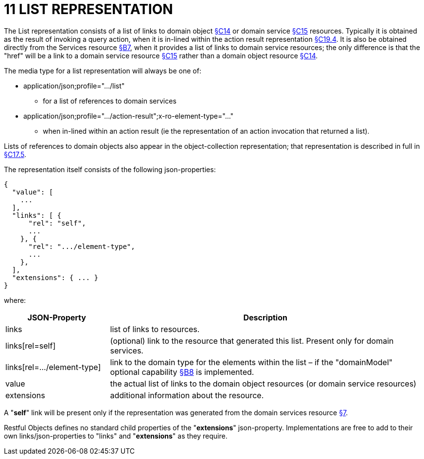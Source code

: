 = 11 LIST REPRESENTATION

The List representation consists of a list of links to domain object xref:section-c/chapter-14.adoc[§C14] or domain service xref:section-c/chapter-15.adoc[§C15] resources.
Typically it is obtained as the result of invoking a query action, when it is in-lined within the action result representation xref:section-c/chapter-19.adoc#_19_4_representation[§C19.4].
It is also be obtained directly from the Services resource xref:section-b/chapter-07.adoc[§B7], when it provides a list of links to domain service resources; the only difference is that the "href" will be a link to a domain service resource xref:section-c/chapter-15.adoc[§C15] rather than a domain object resource xref:section-c/chapter-14.adoc[§C14].

The media type for a list representation will always be one of:

* application/json;profile="…/list"

** for a list of references to domain services

* application/json;profile="…/action-result";x-ro-element-type="…"

** when in-lined within an action result (ie the representation of an action invocation that returned a list).

Lists of references to domain objects also appear in the object-collection representation; that representation is described in full in xref:section-c/chapter-17.adoc#_17_5_representation[§C17.5].

The representation itself consists of the following json-properties:

[source,javascript]
----
{
  "value": [
    ...
  ],
  "links": [ {
      "rel": "self",
      ...
    }, {
      "rel": ".../element-type",
      ...
    },
  ],
  "extensions": { ... }
}
----

where:

[cols="2a,6a",options="header"]
|===

|JSON-Property
|Description

|links
|list of links to resources.

|links[rel=self]
|(optional) link to the resource that generated this list.
Present only for domain services.

|links[rel=…/element-type]
|link to the domain type for the elements within the list – if the "domainModel" optional capability xref:section-b/chapter-08.adoc[§B8] is implemented.

|value
|the actual list of links to the domain object resources (or domain service resources)

|extensions
|additional information about the resource.

|===

A "*self*" link will be present only if the representation was generated from the domain services resource xref:section-b/chapter-07.adoc[§7].

Restful Objects defines no standard child properties of the "*extensions*" json-property.
Implementations are free to add to their own links/json-properties to "links" and "*extensions*" as they require.
